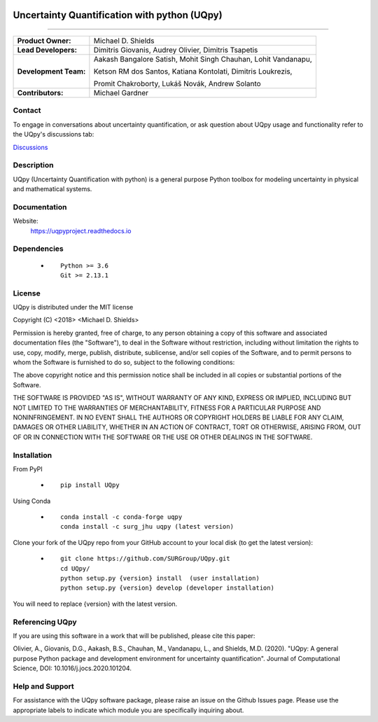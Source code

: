 |AzureDevops| |PyPIdownloads| |PyPI| |CondaSURG| |CondaPlatforms| |GithubRelease| |Binder| |Docs| |bear-ified|

.. |Docs| image:: https://img.shields.io/readthedocs/uqpy?style=plastic  :alt: Read the Docs
.. |CondaSURG| image:: https://img.shields.io/conda/vn/SURG_JHU/uqpy?style=plastic   :alt: Conda (channel only)
.. |CondaPlatforms| image:: https://img.shields.io/conda/pn/SURG_JHU/uqpy?style=plastic   :alt: Conda
.. |GithubRelease| image:: https://img.shields.io/github/v/release/SURGroup/UQpy?style=plastic   :alt: GitHub release (latest by date)
.. |AzureDevops| image:: https://img.shields.io/azure-devops/build/UQpy/5ce1851f-e51f-4e18-9eca-91c3ad9f9900/1?style=plastic   :alt: Azure DevOps builds
.. |PyPIdownloads| image:: https://img.shields.io/pypi/dm/UQpy?style=plastic   :alt: PyPI - Downloads
.. |PyPI| image:: https://img.shields.io/pypi/v/UQpy?style=plastic   :alt: PyPI
.. |Binder| image:: https://mybinder.org/badge_logo.svg
 :target: https://mybinder.org/v2/gh/SURGroup/UQpy/master

.. |bear-ified| image:: https://raw.githubusercontent.com/beartype/beartype-assets/main/badge/bear-ified.svg
   :align: top
   :target: https://beartype.rtfd.io
   :alt: bear-ified


*******************************************
Uncertainty Quantification with python (UQpy)
*******************************************

|logo|

====

+-----------------------+------------------------------------------------------------------+
| **Product Owner:**    | Michael D. Shields                                               |
+-----------------------+------------------------------------------------------------------+
| **Lead Developers:**  | Dimitris Giovanis, Audrey Olivier, Dimitris Tsapetis             |
+-----------------------+------------------------------------------------------------------+
| **Development Team:** | Aakash Bangalore Satish, Mohit Singh Chauhan, Lohit Vandanapu,   |
+                       +                                                                  +
|                       | Ketson RM dos Santos, Katiana Kontolati, Dimitris Loukrezis,     |
+                       +                                                                  +
|                       | Promit Chakroborty, Lukáš Novák, Andrew Solanto                  |
+-----------------------+------------------------------------------------------------------+
| **Contributors:**     | Michael Gardner                                                  |
+-----------------------+------------------------------------------------------------------+

Contact
===========

To engage in conversations about uncertainty quantification, or ask question about UQpy usage and functionality refer to the UQpy's discussions tab:

`Discussions <https://github.com/SURGroup/UQpy/discussions>`_

Description
===========

UQpy (Uncertainty Quantification with python) is a general purpose Python toolbox for modeling uncertainty in physical and mathematical systems.

Documentation
================

Website:
           https://uqpyproject.readthedocs.io

Dependencies
===========

            * ::
            
                Python >= 3.6
                Git >= 2.13.1

License
===========
UQpy is distributed under the MIT license

Copyright (C) <2018> <Michael D. Shields>

Permission is hereby granted, free of charge, to any person obtaining a copy of this software and associated documentation files (the "Software"), to deal in the Software without restriction, including without limitation the rights to use, copy, modify, merge, publish, distribute, sublicense, and/or sell copies of the Software, and to permit persons to whom the Software is furnished to do so, subject to the following conditions:

The above copyright notice and this permission notice shall be included in all copies or substantial portions of the Software.

THE SOFTWARE IS PROVIDED "AS IS", WITHOUT WARRANTY OF ANY KIND, EXPRESS OR IMPLIED, INCLUDING BUT NOT LIMITED TO THE WARRANTIES OF MERCHANTABILITY, FITNESS FOR A PARTICULAR PURPOSE AND NONINFRINGEMENT. IN NO EVENT SHALL THE AUTHORS OR COPYRIGHT HOLDERS BE LIABLE FOR ANY CLAIM, DAMAGES OR OTHER LIABILITY, WHETHER IN AN ACTION OF CONTRACT, TORT OR OTHERWISE, ARISING FROM, OUT OF OR IN CONNECTION WITH THE SOFTWARE OR THE USE OR OTHER DEALINGS IN THE SOFTWARE.


Installation
===========

From PyPI

            * ::

                        pip install UQpy

Using Conda

            * ::

                        conda install -c conda-forge uqpy
                        conda install -c surg_jhu uqpy (latest version)

Clone your fork of the UQpy repo from your GitHub account to your local disk (to get the latest version): 

            * ::

                        git clone https://github.com/SURGroup/UQpy.git
                        cd UQpy/
                        python setup.py {version} install  (user installation)
                        python setup.py {version} develop (developer installation)

You will need to replace {version} with the latest version.

Referencing UQpy
=================

If you are using this software in a work that will be published, please cite this paper:

Olivier, A., Giovanis, D.G., Aakash, B.S., Chauhan, M., Vandanapu, L., and Shields, M.D. (2020). "UQpy: A general purpose Python package and development environment for uncertainty quantification". Journal of Computational Science, DOI:  10.1016/j.jocs.2020.101204.


Help and Support
===========

For assistance with the UQpy software package, please raise an issue on the Github Issues page. Please use the appropriate labels to indicate which module you are specifically inquiring about.

.. |logo| image:: logo.jpg
    :scale: 25 %
    :target: https://gihub.com/SURGroup/UQpy
    
    

